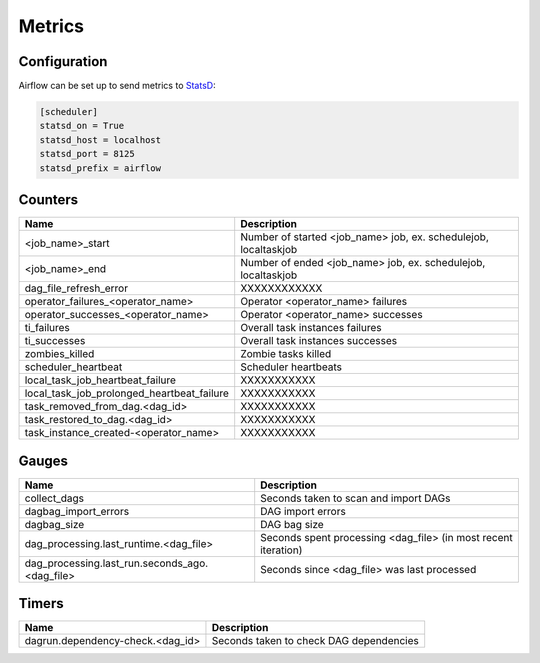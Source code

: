 ..  Licensed to the Apache Software Foundation (ASF) under one
    or more contributor license agreements.  See the NOTICE file
    distributed with this work for additional information
    regarding copyright ownership.  The ASF licenses this file
    to you under the Apache License, Version 2.0 (the
    "License"); you may not use this file except in compliance
    with the License.  You may obtain a copy of the License at

..    http://www.apache.org/licenses/LICENSE-2.0

..  Unless required by applicable law or agreed to in writing,
    software distributed under the License is distributed on an
    "AS IS" BASIS, WITHOUT WARRANTIES OR CONDITIONS OF ANY
    KIND, either express or implied.  See the License for the
    specific language governing permissions and limitations
    under the License.

Metrics
=======

Configuration
-------------
Airflow can be set up to send metrics to `StatsD <https://github.com/etsy/statsd>`__:

.. code-block:: bash

    [scheduler]
    statsd_on = True
    statsd_host = localhost
    statsd_port = 8125
    statsd_prefix = airflow

Counters
--------

============================================ ================================================================
Name                                         Description
============================================ ================================================================
<job_name>_start                             Number of started <job_name> job, ex. schedulejob, localtaskjob
<job_name>_end                               Number of ended <job_name> job, ex. schedulejob, localtaskjob
dag_file_refresh_error                       XXXXXXXXXXXX
operator_failures_<operator_name>            Operator <operator_name> failures
operator_successes_<operator_name>           Operator <operator_name> successes
ti_failures                                  Overall task instances failures
ti_successes                                 Overall task instances successes
zombies_killed                               Zombie tasks killed
scheduler_heartbeat                          Scheduler heartbeats
local_task_job_heartbeat_failure             XXXXXXXXXXX
local_task_job_prolonged_heartbeat_failure   XXXXXXXXXXX
task_removed_from_dag.<dag_id>               XXXXXXXXXXX
task_restored_to_dag.<dag_id>                XXXXXXXXXXX
task_instance_created-<operator_name>        XXXXXXXXXXX
============================================ ================================================================

Gauges
------

=============================================== ========================================================================
Name                                            Description
=============================================== ========================================================================
collect_dags                                    Seconds taken to scan and import DAGs
dagbag_import_errors                            DAG import errors
dagbag_size                                     DAG bag size
dag_processing.last_runtime.<dag_file>          Seconds spent processing <dag_file> (in most recent iteration)
dag_processing.last_run.seconds_ago.<dag_file>  Seconds since <dag_file> was last processed
=============================================== ========================================================================

Timers
------

================================= =======================================
Name                              Description
================================= =======================================
dagrun.dependency-check.<dag_id>  Seconds taken to check DAG dependencies
================================= =======================================
